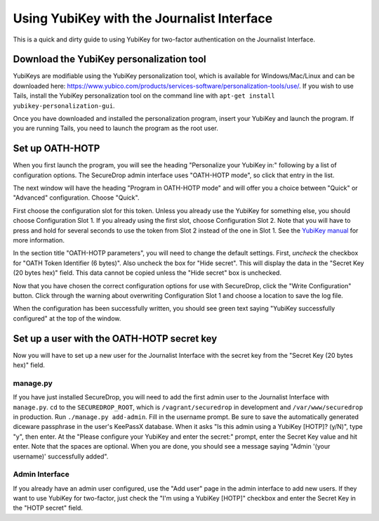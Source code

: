 Using YubiKey with the Journalist Interface
===========================================

This is a quick and dirty guide to using YubiKey for two-factor
authentication on the Journalist Interface.

Download the YubiKey personalization tool
-----------------------------------------

YubiKeys are modifiable using the YubiKey personalization tool, which is
available for Windows/Mac/Linux and can be downloaded here:
https://www.yubico.com/products/services-software/personalization-tools/use/.
If you wish to use Tails, install the YubiKey personalization tool on
the command line with ``apt-get install yubikey-personalization-gui``.

Once you have downloaded and installed the personalization program,
insert your YubiKey and launch the program. If you are running Tails,
you need to launch the program as the root user.

Set up OATH-HOTP
----------------

When you first launch the program, you will see the heading "Personalize
your YubiKey in:" following by a list of configuration options. The
SecureDrop admin interface uses "OATH-HOTP mode", so click that entry in
the list.

The next window will have the heading "Program in OATH-HOTP mode" and
will offer you a choice between "Quick" or "Advanced" configuration.
Choose "Quick".

First choose the configuration slot for this token. Unless you already
use the YubiKey for something else, you should choose Configuration Slot
1. If you already using the first slot, choose Configuration Slot 2.
Note that you will have to press and hold for several seconds to use the
token from Slot 2 instead of the one in Slot 1. See the `YubiKey
manual <https://www.yubico.com/wp-content/uploads/2013/07/YubiKey-Manual-v3_1.pdf>`__
for more information.

In the section title "OATH-HOTP parameters", you will need to change the
default settings. First, *uncheck* the checkbox for "OATH Token
Identifier (6 bytes)". Also uncheck the box for "Hide secret". This will
display the data in the "Secret Key (20 bytes hex)" field. This data
cannot be copied unless the "Hide secret" box is unchecked.

|YubiKey OATH-HOTP Configuration|

Now that you have chosen the correct configuration options for use with
SecureDrop, click the "Write Configuration" button. Click through the
warning about overwriting Configuration Slot 1 and choose a location to
save the log file.

When the configuration has been successfully written, you should see
green text saying "YubiKey successfully configured" at the top of the
window.

Set up a user with the OATH-HOTP secret key
-------------------------------------------

Now you will have to set up a new user for the Journalist Interface with
the secret key from the "Secret Key (20 bytes hex)" field.

manage.py
~~~~~~~~~

If you have just installed SecureDrop, you will need to add the first
admin user to the Journalist Interface with ``manage.py``. ``cd`` to the
``SECUREDROP_ROOT``, which is ``/vagrant/securedrop`` in development and
``/var/www/securedrop`` in production. Run ``./manage.py add-admin``.
Fill in the username prompt. Be sure to save the automatically generated
diceware passphrase in the user's KeePassX database. When it asks "Is this admin
using a YubiKey [HOTP]? (y/N)", type "y", then enter. At the "Please
configure your YubiKey and enter the secret:" prompt, enter the Secret
Key value and hit enter. Note that the spaces are optional. When you are
done, you should see a message saying "Admin '(your username)'
successfully added".

Admin Interface
~~~~~~~~~~~~~~~

If you already have an admin user configured, use the "Add user" page in
the admin interface to add new users. If they want to use YubiKey for
two-factor, just check the "I'm using a YubiKey [HOTP]" checkbox and
enter the Secret Key in the "HOTP secret" field.

.. |YubiKey OATH-HOTP Configuration| image:: images/yubikey_oath_hotp_configuration.png
